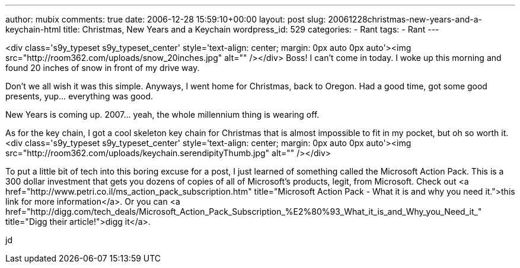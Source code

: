 ---
author: mubix
comments: true
date: 2006-12-28 15:59:10+00:00
layout: post
slug: 20061228christmas-new-years-and-a-keychain-html
title: Christmas, New Years and a Keychain
wordpress_id: 529
categories:
- Rant
tags:
- Rant
---

<div class='s9y_typeset s9y_typeset_center' style='text-align: center; margin: 0px auto 0px auto'><img src="http://room362.com/uploads/snow_20inches.jpg" alt=""  /></div>  
Boss! I can't come in today. I woke up this morning and found 20 inches of snow in front of my drive way.   
  
Don't we all wish it was this simple. Anyways, I went home for Christmas, back to Oregon. Had a good time, got some good presents, yup... everything was good.  
  
New Years is coming up. 2007...  yeah, the whole millennium thing is wearing off.  
  
As for the key chain, I got a cool skeleton key chain for Christmas that is almost impossible to fit in my pocket, but oh so worth it.  
<div class='s9y_typeset s9y_typeset_center' style='text-align: center; margin: 0px auto 0px auto'><img src="http://room362.com/uploads/keychain.serendipityThumb.jpg" alt=""  /></div>  
  
To put a little bit of tech into this boring excuse for a post, I just learned of something called the Microsoft Action Pack. This is a 300 dollar investment that gets you dozens of copies of all of Microsoft's products, legit, from Microsoft. Check out <a href="http://www.petri.co.il/ms_action_pack_subscription.htm"  title="Microsoft Action Pack - What it is and why you need it.">this link for more information</a>. Or you can <a href="http://digg.com/tech_deals/Microsoft_Action_Pack_Subscription_%E2%80%93_What_it_is_and_Why_you_Need_it_"  title="Digg their article!">digg it</a>.  
  
jd

